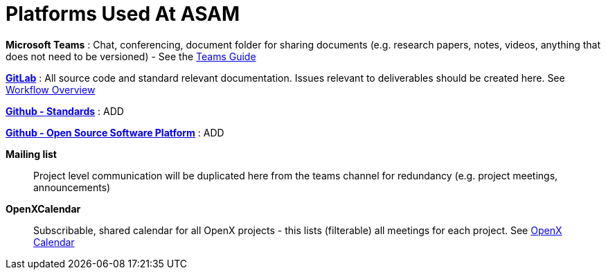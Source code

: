 = Platforms Used At ASAM

**Microsoft Teams**
: Chat, conferencing, document folder for sharing documents (e.g. research papers, notes, videos, anything that does not need to be versioned) - See the xref:general_guidelines/Microsoft-Teams-and-Sharepoint.adoc[Teams Guide]

https://code.asam.net[**GitLab**^]
: All source code and standard relevant documentation.
Issues relevant to deliverables should be created here.
See xref:general_guidelines/Workflow.adoc[Workflow Overview]

https://github.com/asam-ev[**Github - Standards**^]
: ADD

https://github.com/asam-ev[**Github - Open Source Software Platform**^]
: ADD

**Mailing list**:: Project level communication will be duplicated here from the teams channel for redundancy (e.g. project meetings, announcements)

**OpenXCalendar**:: Subscribable, shared calendar for all OpenX projects - this lists (filterable) all meetings for each project.
See xref:general_guidelines/Shared-OpenX-Calendar.adoc[OpenX Calendar]
